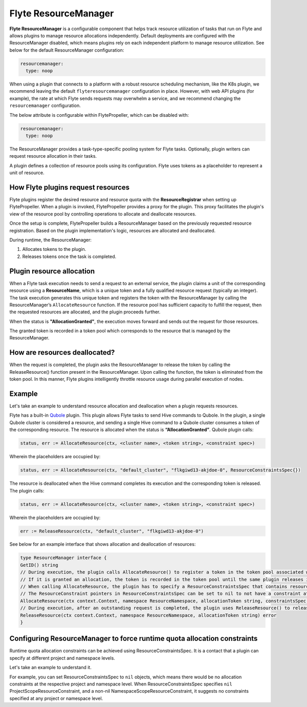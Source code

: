 .. _deployment-configuration-resource-manager:

#####################
Flyte ResourceManager
#####################

**Flyte ResourceManager** is a configurable component that helps track resource utilization of tasks that run on Flyte and allows plugins to manage resource allocations independently. Default deployments are configured with the ResourceManager disabled, which means plugins rely on each independent platform to manage resource utilization. See below for the default ResourceManager configuration:

.. code-block:: yaml

    resourcemanager:
      type: noop

When using a plugin that connects to a platform with a robust resource scheduling mechanism, like the K8s plugin, we recommend leaving the default ``flyteresourcemanager`` configuration in place. However, with web API plugins (for example), the rate at which Flyte sends requests may overwhelm a service, and we recommend changing the ``resourcemanager`` configuration.


The below attribute is configurable within FlytePropeller, which can be disabled with:

.. code-block:: yaml

    resourcemanager:
      type: noop

The ResourceManager provides a task-type-specific pooling system for Flyte tasks. Optionally, plugin writers can request resource allocation in their tasks.

A plugin defines a collection of resource pools using its configuration. Flyte uses tokens as a placeholder to represent a unit of resource.

How Flyte plugins request resources
^^^^^^^^^^^^^^^^^^^^^^^^^^^^^^^^^^^^^^^^^^^^^^

Flyte plugins register the desired resource and resource quota with the **ResourceRegistrar** when setting up FlytePropeller. When a plugin is invoked, FlytePropeller provides a proxy for the plugin. This proxy facilitates the plugin's view of the resource pool by controlling operations to allocate and deallocate resources.

.. dropdown:: :fa:`info-circle` Enabling Redis instance
   :title: text-muted
   :animate: fade-in-slide-down

   The ResourceManager can use a Redis instance as an external store to track and manage resource pool allocation. By default, it is disabled, and can be enabled with:

   .. code-block:: yaml

       resourcemanager:
          type: redis
          resourceMaxQuota: 100
          redis:
            hostPaths:
              - foo
            hostKey: bar
            maxRetries: 0

Once the setup is complete, FlytePropeller builds a ResourceManager based on the previously requested resource registration. Based on the plugin implementation's logic, resources are allocated and deallocated.

During runtime, the ResourceManager:

#. Allocates tokens to the plugin.
#. Releases tokens once the task is completed.

Plugin resource allocation
^^^^^^^^^^^^^^^^^^^^^^^^^^^^

When a Flyte task execution needs to send a request to an external service, the plugin claims a unit of the corresponding resource using a **ResourceName**, which is a unique token and a fully qualified resource request (typically an integer). The task execution generates this unique token and registers the token with the ResourceManager by calling the ResourceManager’s ``AllocateResource`` function. If the resource pool has sufficient capacity to fulfill the request, then the requested resources are allocated, and the plugin proceeds further.

When the status is **"AllocationGranted"**, the execution moves forward and sends out the request for those resources.

The granted token is recorded in a token pool which corresponds to the resource that is managed by the ResourceManager.

How are resources deallocated?
^^^^^^^^^^^^^^^^^^^^^^^^^^^^^^
When the request is completed, the plugin asks the ResourceManager to release the token by calling the ReleaseResource() function present in the ResourceManager. Upon calling the function, the token is eliminated from the token pool.
In this manner, Flyte plugins intelligently throttle resource usage during parallel execution of nodes.

Example
^^^^^^^^
Let's take an example to understand resource allocation and deallocation when a plugin requests resources.

Flyte has a built-in `Qubole <https://docs.flyte.org/projects/flyteidl/en/latest/protos/docs/plugins/plugins.html#qubolehivejob>`__ plugin. This plugin allows Flyte tasks to send Hive commands to Qubole. In the plugin, a single Qubole cluster is considered a resource, and sending a single Hive command to a Qubole cluster consumes a token of the corresponding resource.
The resource is allocated when the status is **“AllocationGranted”**. Qubole plugin calls:

.. code-block:: go

   status, err := AllocateResource(ctx, <cluster name>, <token string>, <constraint spec>)

Wherein the placeholders are occupied by:

.. code-block:: go

   status, err := AllocateResource(ctx, "default_cluster", "flkgiwd13-akjdoe-0", ResourceConstraintsSpec{})

The resource is deallocated when the Hive command completes its execution and the corresponding token is released. The plugin calls:

.. code-block:: go

   status, err := AllocateResource(ctx, <cluster name>, <token string>, <constraint spec>)

Wherein the placeholders are occupied by:

.. code-block:: go

   err := ReleaseResource(ctx, "default_cluster", "flkgiwd13-akjdoe-0")

See below for an example interface that shows allocation and deallocation of resources:

.. code-block:: go

    type ResourceManager interface {
    GetID() string
    // During execution, the plugin calls AllocateResource() to register a token in the token pool associated with a resource
    // If it is granted an allocation, the token is recorded in the token pool until the same plugin releases it.
    // When calling AllocateResource, the plugin has to specify a ResourceConstraintsSpec that contains resource capping constraints at different project and namespace levels.
    // The ResourceConstraint pointers in ResourceConstraintsSpec can be set to nil to not have a constraint at that level
    AllocateResource(ctx context.Context, namespace ResourceNamespace, allocationToken string, constraintsSpec ResourceConstraintsSpec) (AllocationStatus, error)
    // During execution, after an outstanding request is completed, the plugin uses ReleaseResource() to release the allocation of the token from the token pool. This way, it redeems the quota taken by the token
    ReleaseResource(ctx context.Context, namespace ResourceNamespace, allocationToken string) error
    }

Configuring ResourceManager to force runtime quota allocation constraints
^^^^^^^^^^^^^^^^^^^^^^^^^^^^^^^^^^^^^^^^^^^^^^^^^^^^^^^^^^^^^^^^^^^^^^^^^^^^^^^^^
Runtime quota allocation constraints can be achieved using ResourceConstraintsSpec. It is a contact that a plugin can specify at different project and namespace levels.

Let's take an example to understand it.

For example, you can set ResourceConstraintsSpec to ``nil`` objects, which means there would be no allocation constraints at the respective project and namespace level. When ResourceConstraintsSpec specifies ``nil`` ProjectScopeResourceConstraint, and a non-nil NamespaceScopeResourceConstraint, it suggests no constraints specified at any project or namespace level.
